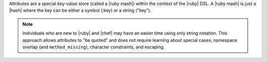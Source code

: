 .. The contents of this file are included in multiple topics.
.. This file should not be changed in a way that hinders its ability to appear in multiple documentation sets.

Attributes are a special key-value store (called a |ruby mash|) within the context of the |ruby| DSL. A |ruby mash| is just a |hash| where the key can be either a symbol (:key) or a string ("key"). 

.. note:: Individuals who are new to |ruby| and |chef| may have an easier time using only string notation. This approach allows attributes to "be quoted" and does not require learning about special cases, namespace overlap (and ``method_missing``), character constraints, and escaping.
